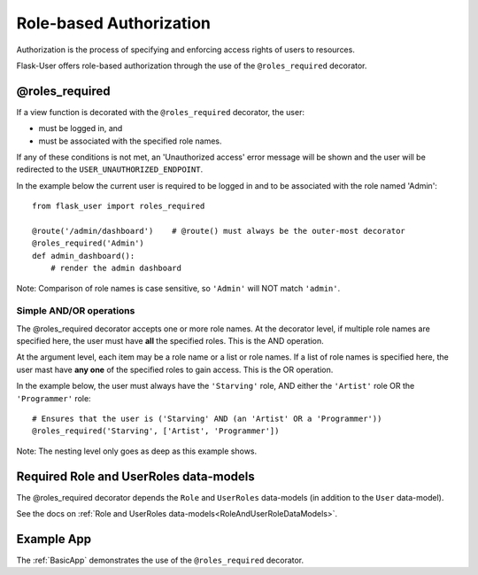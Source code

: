 Role-based Authorization
========================
Authorization is the process of specifying and enforcing access rights of users to resources.

Flask-User offers role-based authorization through the use of the ``@roles_required`` decorator.

@roles_required
---------------
If a view function is decorated with the ``@roles_required`` decorator, the user:

- must be logged in, and
- must be associated with the specified role names.

If any of these conditions is not met, an 'Unauthorized access' error message will be shown
and the user will be redirected to the ``USER_UNAUTHORIZED_ENDPOINT``.

In the example below the current user is required to be logged in and to be associated with the role named 'Admin'::

    from flask_user import roles_required

    @route('/admin/dashboard')    # @route() must always be the outer-most decorator
    @roles_required('Admin')
    def admin_dashboard():
        # render the admin dashboard

Note: Comparison of role names is case sensitive, so ``'Admin'`` will NOT match ``'admin'``.

Simple AND/OR operations
~~~~~~~~~~~~~~~~~~~~~~~~

The @roles_required decorator accepts one or more role names.
At the decorator level, if multiple role names are specified here,
the user must have **all** the specified roles.
This is the AND operation.

At the argument level, each item may be a role name or a list or role names.
If a list of role names is specified here,
the user mast have **any one** of the specified roles to gain access.
This is the OR operation.

In the example below, the user must always have the ``'Starving'`` role,
AND either the ``'Artist'`` role OR the ``'Programmer'`` role::

    # Ensures that the user is ('Starving' AND (an 'Artist' OR a 'Programmer'))
    @roles_required('Starving', ['Artist', 'Programmer'])

Note: The nesting level only goes as deep as this example shows.


Required Role and UserRoles data-models
---------------------------------------
The @roles_required decorator depends the ``Role`` and ``UserRoles`` data-models
(in addition to the ``User`` data-model).

See the docs on :ref:`Role and UserRoles data-models<RoleAndUserRoleDataModels>`.

Example App
-----------
The :ref:`BasicApp` demonstrates the use of the ``@roles_required`` decorator.
